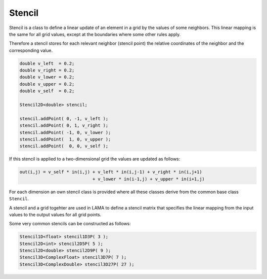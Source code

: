 .. _Stencil:

Stencil
=======

Stencil is a class to define a linear update of an element in a grid
by the values of some neighbors. This linear mapping is the same for
all grid values, except at the boundaries where some other rules apply.

Therefore a stencil stores for each relevant neighbor (stencil point)
the relative coordinates of the neighbor and the corresponding value.

.. code-block:: c++

    double v_left  = 0.2;
    double v_right = 0.2;
    double v_lower = 0.2;
    double v_upper = 0.2;
    double v_self  = 0.2;

    Stencil2D<double> stencil;

    stencil.addPoint( 0, -1, v_left );
    stencil.addPoint( 0, 1, v_right );
    stencil.addPoint( -1, 0, v_lower );
    stencil.addPoint(  1, 0, v_upper );
    stencil.addPoint(  0, 0, v_self );

If this stencil is applied to a two-dimensional grid the values 
are updated as follows:

.. code-block:: c++

    out(i,j) = v_self * in(i,j) + v_left * in(i,j-1) + v_right * in(i,j+1) 
                                + v_lower * in(i-1,j) + v_upper * in(i+1,j) 

For each dimension an own stencil class is provided where all these 
classes derive from the common base class ``Stencil``.


A stencil and a grid togehter are used in LAMA to define a stencil matrix
that specifies the linear mapping from the input values to the output values
for all grid points.

Some very common stencils can be constructed as follows:

.. code-block:: c++

     Stencil1D<float> stencil1D3P( 3 );
     Stencil2D<int> stencil2D5P( 5 );
     Stencil2D<double> stencil2D9P( 9 );
     Stencil3D<ComplexFloat> stencil3D7P( 7 );
     Stencil3D<ComplexDouble> stencil3D27P( 27 );

